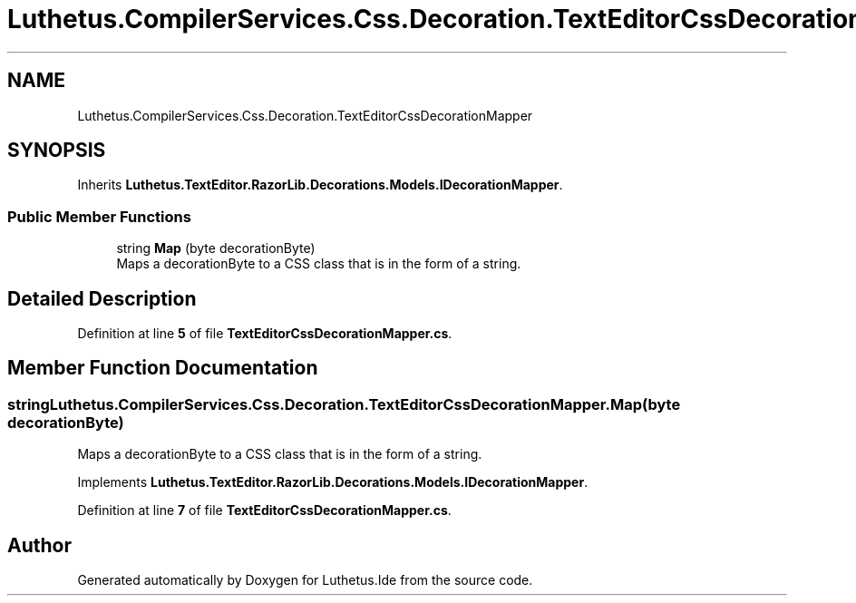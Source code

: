.TH "Luthetus.CompilerServices.Css.Decoration.TextEditorCssDecorationMapper" 3 "Version 1.0.0" "Luthetus.Ide" \" -*- nroff -*-
.ad l
.nh
.SH NAME
Luthetus.CompilerServices.Css.Decoration.TextEditorCssDecorationMapper
.SH SYNOPSIS
.br
.PP
.PP
Inherits \fBLuthetus\&.TextEditor\&.RazorLib\&.Decorations\&.Models\&.IDecorationMapper\fP\&.
.SS "Public Member Functions"

.in +1c
.ti -1c
.RI "string \fBMap\fP (byte decorationByte)"
.br
.RI "Maps a decorationByte to a CSS class that is in the form of a string\&. "
.in -1c
.SH "Detailed Description"
.PP 
Definition at line \fB5\fP of file \fBTextEditorCssDecorationMapper\&.cs\fP\&.
.SH "Member Function Documentation"
.PP 
.SS "string Luthetus\&.CompilerServices\&.Css\&.Decoration\&.TextEditorCssDecorationMapper\&.Map (byte decorationByte)"

.PP
Maps a decorationByte to a CSS class that is in the form of a string\&. 
.PP
Implements \fBLuthetus\&.TextEditor\&.RazorLib\&.Decorations\&.Models\&.IDecorationMapper\fP\&.
.PP
Definition at line \fB7\fP of file \fBTextEditorCssDecorationMapper\&.cs\fP\&.

.SH "Author"
.PP 
Generated automatically by Doxygen for Luthetus\&.Ide from the source code\&.
